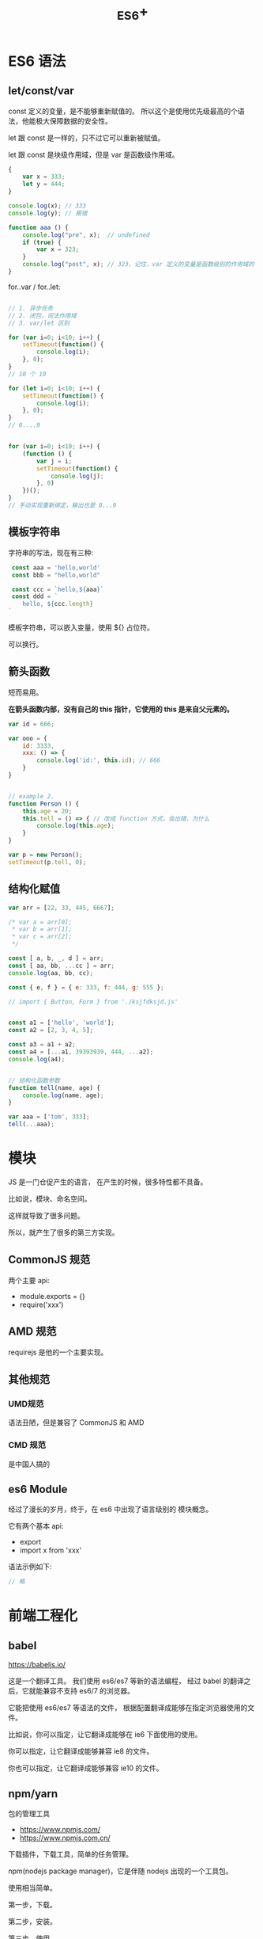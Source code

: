 #+TITLE: _ES6+


* ES6 语法
** let/const/var

const 定义的变量，是不能够重新赋值的。
所以这个是使用优先级最高的个语法，他能极大保障数据的安全性。

let 跟 const 是一样的，只不过它可以重新被赋值。

let 跟 const 是块级作用域，但是 var 是函数级作用域。

#+BEGIN_SRC js
  {
      var x = 333;
      let y = 444;
  }

  console.log(x); // 333
  console.log(y); // 报错

  function aaa () {
      console.log("pre", x);  // undefined
      if (true) {
          var x = 323;
      }
      console.log("post", x); // 323，记住，var 定义的变量是函数级别的作用域的
  }
#+END_SRC

for..var / for..let:
#+BEGIN_SRC js

  // 1. 异步任务
  // 2. 闭包，词法作用域
  // 3. var/let 区别

  for (var i=0; i<10; i++) {
      setTimeout(function() {
          console.log(i);
      }, 0);
  }
  // 10 个 10

  for (let i=0; i<10; i++) {
      setTimeout(function() {
          console.log(i);
      }, 0);
  }
  // 0....9


  for (var i=0; i<10; i++) {
      (function () {
          var j = i;
          setTimeout(function() {
              console.log(j);
          }, 0)
      })();
  }
  // 手动实现重新绑定，输出也是 0...9
#+END_SRC


** 模板字符串

字符串的写法，现在有三种:
#+BEGIN_SRC js
 const aaa = 'hello,world'
 const bbb = "hello,world"

 const ccc = `hello,${aaa}`
 const ddd = `
    hello, ${ccc.length}
`
#+END_SRC

模板字符串，可以嵌入变量，使用 ${} 占位符。

可以换行。

** 箭头函数

短而易用。

*在箭头函数内部，没有自己的 this 指针，它使用的 this 是来自父元素的。*

#+BEGIN_SRC js
  var id = 666;

  var ooo = {
      id: 3333,
      xxx: () => {
          console.log('id:', this.id); // 666
      }
  }


  // example 2.
  function Person () {
      this.age = 20;
      this.tell = () => { // 改成 function 方式，会出错，为什么
          console.log(this.age);
      }
  }

  var p = new Person();
  setTimeout(p.tell, 0);
#+END_SRC

** 结构化赋值

#+BEGIN_SRC js
  var arr = [22, 33, 445, 6667];

  /* var a = arr[0];
   ,* var b = arr[1];
   ,* var c = arr[2];
   ,*/

  const [ a, b, _, d ] = arr;
  const [ aa, bb, ...cc ] = arr;
  console.log(aa, bb, cc);

  const { e, f } = { e: 333, f: 444, g: 555 };

  // import { Button, Form } from './ksjfdksjd.js'


  const a1 = ['hello', 'world'];
  const a2 = [2, 3, 4, 5];

  const a3 = a1 + a2;
  const a4 = [...a1, 39393939, 444, ...a2];
  console.log(a4);


  // 结构化函数参数
  function tell(name, age) {
      console.log(name, age);
  }

  var aaa = ['tom', 333];
  tell(...aaa);
#+END_SRC

* 模块

JS 是一门仓促产生的语言，
在产生的时候，很多特性都不具备。

比如说，模块、命名空间。

这样就导致了很多问题。

所以，就产生了很多的第三方实现。

** CommonJS 规范

两个主要 api:
- module.exports = {}
- require('xxx')

** AMD 规范

requirejs 是他的一个主要实现。

** 其他规范
*** UMD规范

语法丑陋，但是兼容了 CommonJS 和 AMD

*** CMD 规范

是中国人搞的

** es6 Module

经过了漫长的岁月，终于，在 es6 中出现了语言级别的
模块概念。

它有两个基本 api:
- export
- import x from 'xxx'

语法示例如下:
#+BEGIN_SRC js
  // 略
#+END_SRC


* 前端工程化
** babel

https://babeljs.io/

这是一个翻译工具。
我们使用 es6/es7 等新的语法编程，
经过 babel 的翻译之后，它就能兼容不支持 es6/7 的浏览器。

它能把使用 es6/es7 等语法的文件，
根据配置翻译成能够在指定浏览器使用的文件。

比如说，你可以指定，让它翻译成能够在 ie6 下面使用的使用。

你可以指定，让它翻译成能够兼容 ie8 的文件。

你也可以指定，让它翻译成能够兼容 ie10 的文件。

** npm/yarn

包的管理工具

- https://www.npmjs.com/
- https://www.npmjs.com.cn/

下载插件，下载工具，简单的任务管理。

npm(nodejs package manager)，它是伴随 nodejs 出现的一个工具包。

使用相当简单。

第一步，下载。

第二步，安装。

第三步，使用。

基本命令如下:
#+BEGIN_SRC sh
  # 添加国内源
  npm config list
  npm config set registry=https://registry.npm.taobao.org

  # 初始化一个项目，在项目下面创建基本的配置文件 package.json
  # package.json 是属于 CommonJS 规范的一个配置文件
  # 因为 npm 使用的是 CommonJS 规范，所以，他也使用了同样的 package.json 作为它的配置文件
  npm init

  # 下载一个插件
  # 下载完之后，默认会安装到当前目录下的 node_moduels 文件夹里
  npm install jquery
  npm install electron --global
  npm install vue

  # 删除掉
  npm uninstall jquery

  # 运行简单命令
  npm run hahaha
  # "scripts": {
  #   "hahaha": "ipconfig",
  #   "test": "echo \"Error: no test specified\" && exit 1"
  # },
#+END_SRC

** Webpack

用来:
1. 打包资源
2. 通过一定的插件，进行任务的集成（自动化任务）

** 其他的脚手架

cli: command line interface，命令行工具
